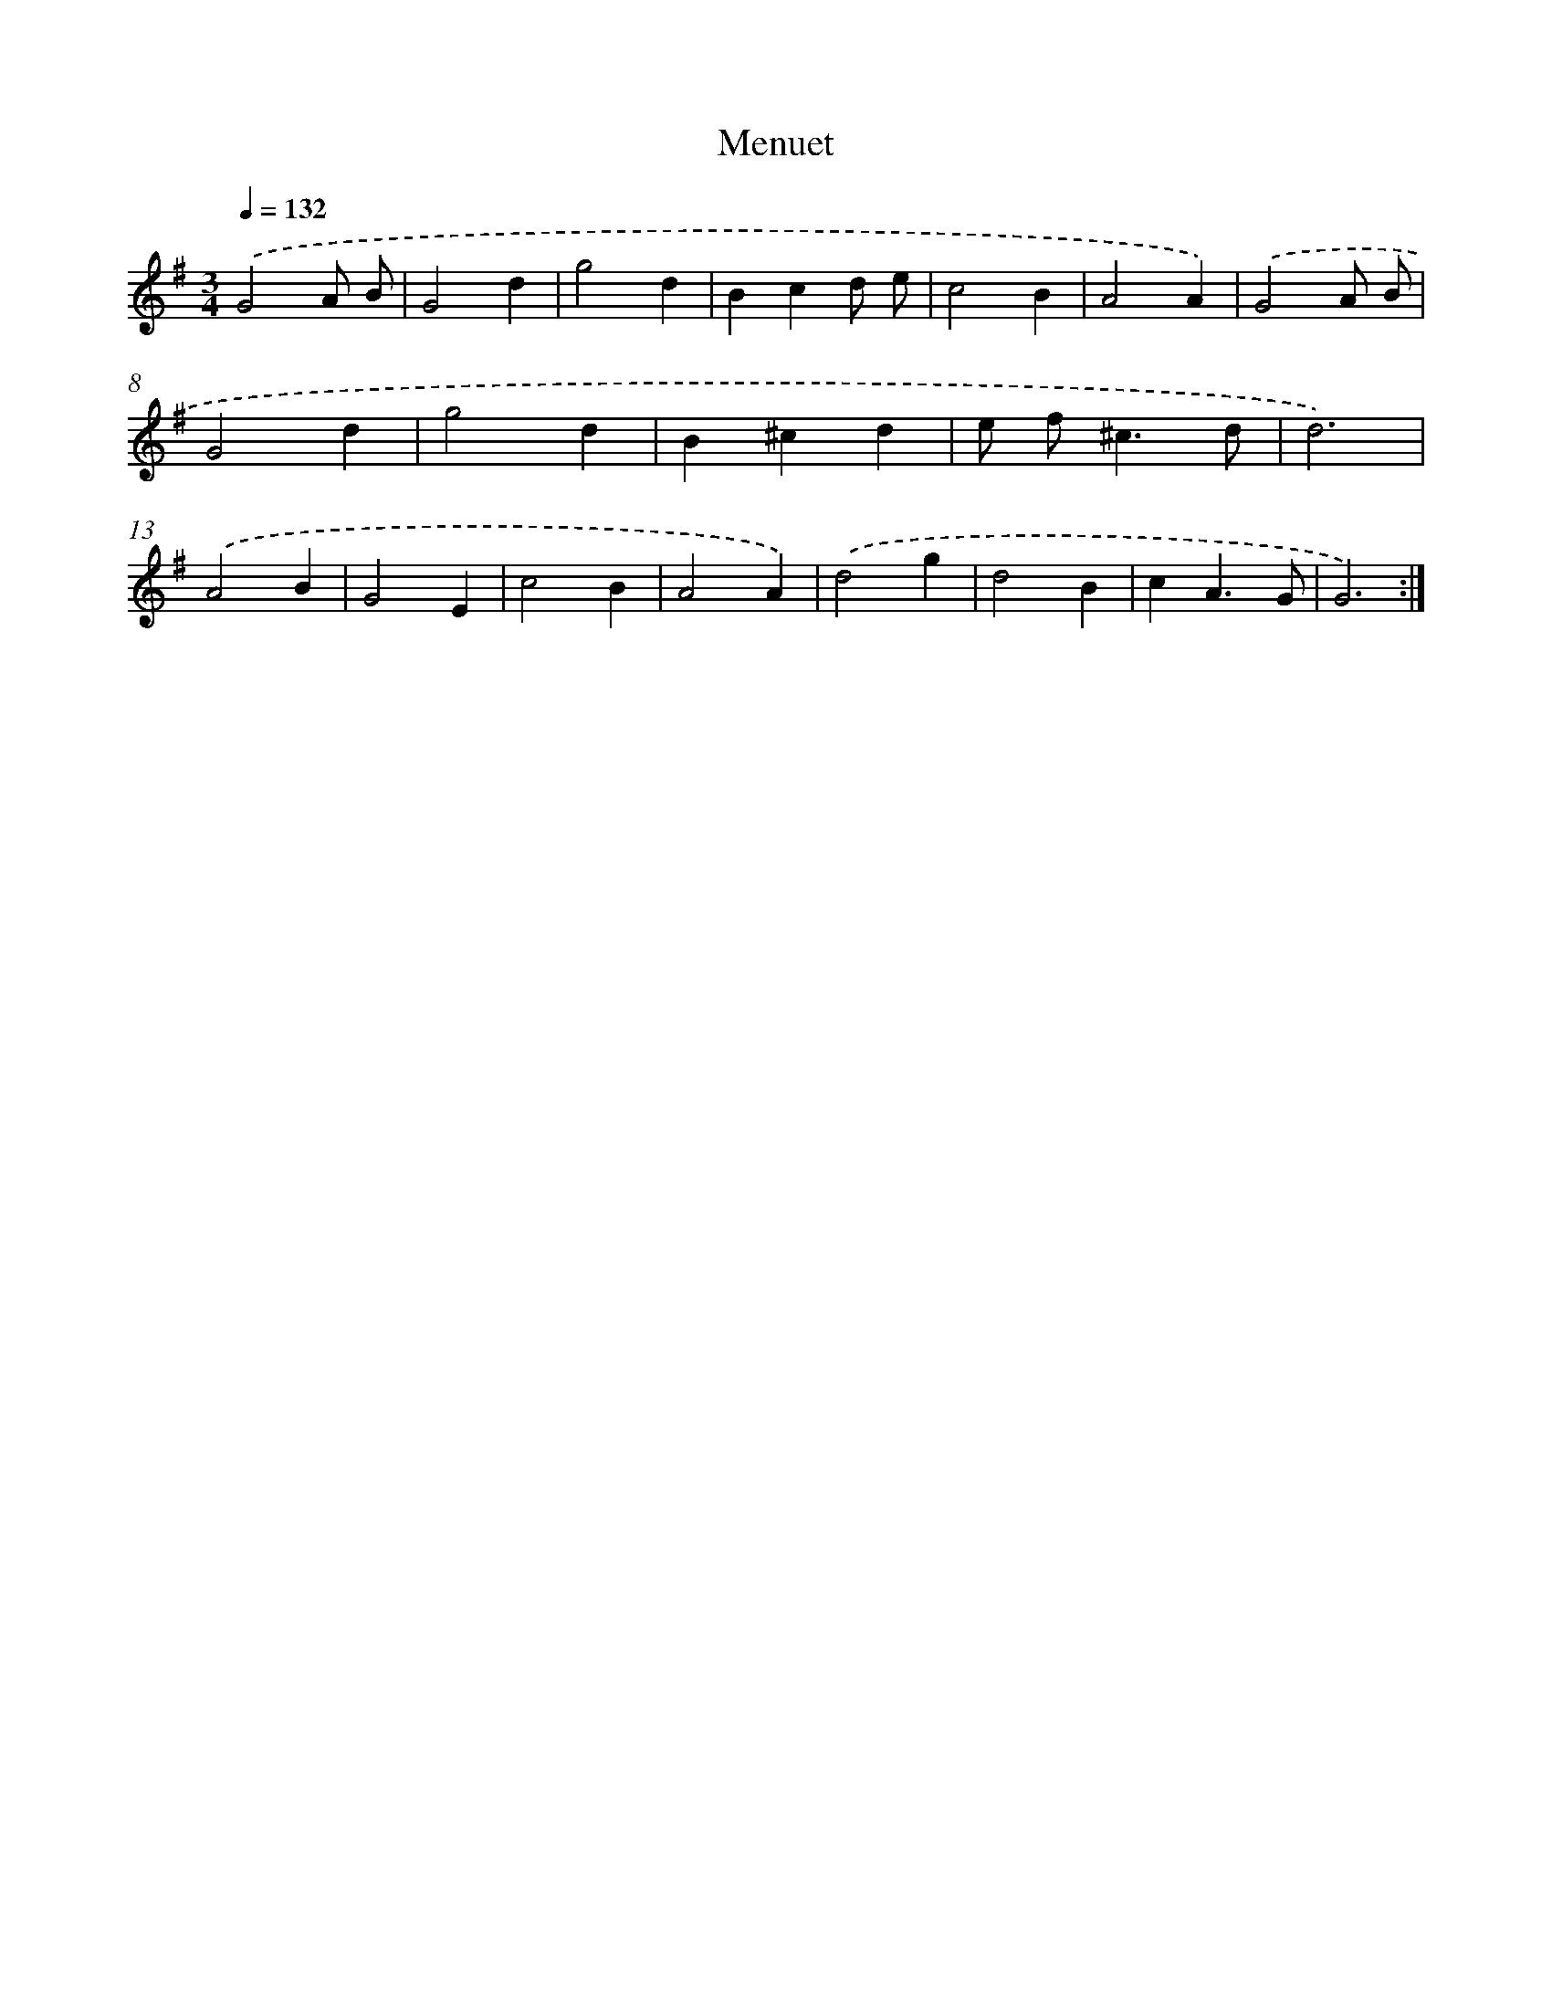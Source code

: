 X: 17530
T: Menuet
%%abc-version 2.0
%%abcx-abcm2ps-target-version 5.9.1 (29 Sep 2008)
%%abc-creator hum2abc beta
%%abcx-conversion-date 2018/11/01 14:38:14
%%humdrum-veritas 3678959595
%%humdrum-veritas-data 1798594309
%%continueall 1
%%barnumbers 0
L: 1/4
M: 3/4
Q: 1/4=132
K: G clef=treble
.('G2A/ B/ |
G2d |
g2d |
Bcd/ e/ |
c2B |
A2A) |
.('G2A/ B/ |
G2d |
g2d |
B^cd |
e/ f<^cd/ |
d3) |
.('A2B |
G2E |
c2B |
A2A) |
.('d2g |
d2B |
cA3/G/ |
G3) :|]
